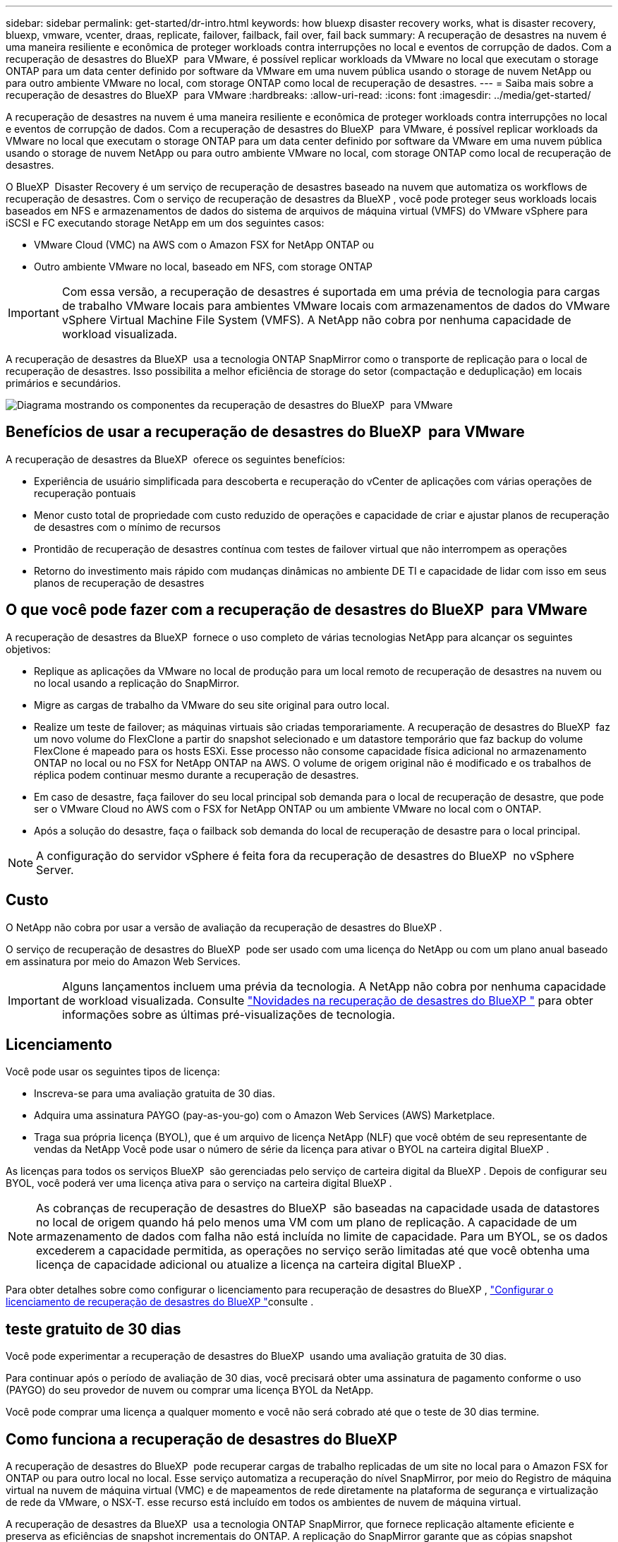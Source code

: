 ---
sidebar: sidebar 
permalink: get-started/dr-intro.html 
keywords: how bluexp disaster recovery works, what is disaster recovery, bluexp, vmware, vcenter, draas, replicate, failover, failback, fail over, fail back 
summary: A recuperação de desastres na nuvem é uma maneira resiliente e econômica de proteger workloads contra interrupções no local e eventos de corrupção de dados. Com a recuperação de desastres do BlueXP  para VMware, é possível replicar workloads da VMware no local que executam o storage ONTAP para um data center definido por software da VMware em uma nuvem pública usando o storage de nuvem NetApp ou para outro ambiente VMware no local, com storage ONTAP como local de recuperação de desastres. 
---
= Saiba mais sobre a recuperação de desastres do BlueXP  para VMware
:hardbreaks:
:allow-uri-read: 
:icons: font
:imagesdir: ../media/get-started/


[role="lead"]
A recuperação de desastres na nuvem é uma maneira resiliente e econômica de proteger workloads contra interrupções no local e eventos de corrupção de dados. Com a recuperação de desastres do BlueXP  para VMware, é possível replicar workloads da VMware no local que executam o storage ONTAP para um data center definido por software da VMware em uma nuvem pública usando o storage de nuvem NetApp ou para outro ambiente VMware no local, com storage ONTAP como local de recuperação de desastres.

O BlueXP  Disaster Recovery é um serviço de recuperação de desastres baseado na nuvem que automatiza os workflows de recuperação de desastres. Com o serviço de recuperação de desastres da BlueXP , você pode proteger seus workloads locais baseados em NFS e armazenamentos de dados do sistema de arquivos de máquina virtual (VMFS) do VMware vSphere para iSCSI e FC executando storage NetApp em um dos seguintes casos:

* VMware Cloud (VMC) na AWS com o Amazon FSX for NetApp ONTAP ou
* Outro ambiente VMware no local, baseado em NFS, com storage ONTAP



IMPORTANT: Com essa versão, a recuperação de desastres é suportada em uma prévia de tecnologia para cargas de trabalho VMware locais para ambientes VMware locais com armazenamentos de dados do VMware vSphere Virtual Machine File System (VMFS). A NetApp não cobra por nenhuma capacidade de workload visualizada.

A recuperação de desastres da BlueXP  usa a tecnologia ONTAP SnapMirror como o transporte de replicação para o local de recuperação de desastres. Isso possibilita a melhor eficiência de storage do setor (compactação e deduplicação) em locais primários e secundários.

image:draas-onprem-to-cloud-onprem.png["Diagrama mostrando os componentes da recuperação de desastres do BlueXP  para VMware"]



== Benefícios de usar a recuperação de desastres do BlueXP  para VMware

A recuperação de desastres da BlueXP  oferece os seguintes benefícios:

* Experiência de usuário simplificada para descoberta e recuperação do vCenter de aplicações com várias operações de recuperação pontuais 
* Menor custo total de propriedade com custo reduzido de operações e capacidade de criar e ajustar planos de recuperação de desastres com o mínimo de recursos
* Prontidão de recuperação de desastres contínua com testes de failover virtual que não interrompem as operações
* Retorno do investimento mais rápido com mudanças dinâmicas no ambiente DE TI e capacidade de lidar com isso em seus planos de recuperação de desastres




== O que você pode fazer com a recuperação de desastres do BlueXP  para VMware

A recuperação de desastres da BlueXP  fornece o uso completo de várias tecnologias NetApp para alcançar os seguintes objetivos:

* Replique as aplicações da VMware no local de produção para um local remoto de recuperação de desastres na nuvem ou no local usando a replicação do SnapMirror.
* Migre as cargas de trabalho da VMware do seu site original para outro local.
* Realize um teste de failover; as máquinas virtuais são criadas temporariamente. A recuperação de desastres do BlueXP  faz um novo volume do FlexClone a partir do snapshot selecionado e um datastore temporário que faz backup do volume FlexClone é mapeado para os hosts ESXi. Esse processo não consome capacidade física adicional no armazenamento ONTAP no local ou no FSX for NetApp ONTAP na AWS. O volume de origem original não é modificado e os trabalhos de réplica podem continuar mesmo durante a recuperação de desastres.
* Em caso de desastre, faça failover do seu local principal sob demanda para o local de recuperação de desastre, que pode ser o VMware Cloud no AWS com o FSX for NetApp ONTAP ou um ambiente VMware no local com o ONTAP.
* Após a solução do desastre, faça o failback sob demanda do local de recuperação de desastre para o local principal.



NOTE: A configuração do servidor vSphere é feita fora da recuperação de desastres do BlueXP  no vSphere Server.



== Custo

O NetApp não cobra por usar a versão de avaliação da recuperação de desastres do BlueXP .

O serviço de recuperação de desastres do BlueXP  pode ser usado com uma licença do NetApp ou com um plano anual baseado em assinatura por meio do Amazon Web Services.


IMPORTANT: Alguns lançamentos incluem uma prévia da tecnologia. A NetApp não cobra por nenhuma capacidade de workload visualizada. Consulte link:../release-notes/dr-whats-new.html["Novidades na recuperação de desastres do BlueXP "] para obter informações sobre as últimas pré-visualizações de tecnologia.



== Licenciamento

Você pode usar os seguintes tipos de licença:

* Inscreva-se para uma avaliação gratuita de 30 dias.
* Adquira uma assinatura PAYGO (pay-as-you-go) com o Amazon Web Services (AWS) Marketplace.
* Traga sua própria licença (BYOL), que é um arquivo de licença NetApp (NLF) que você obtém de seu representante de vendas da NetApp Você pode usar o número de série da licença para ativar o BYOL na carteira digital BlueXP .


As licenças para todos os serviços BlueXP  são gerenciadas pelo serviço de carteira digital da BlueXP . Depois de configurar seu BYOL, você poderá ver uma licença ativa para o serviço na carteira digital BlueXP .


NOTE: As cobranças de recuperação de desastres do BlueXP  são baseadas na capacidade usada de datastores no local de origem quando há pelo menos uma VM com um plano de replicação. A capacidade de um armazenamento de dados com falha não está incluída no limite de capacidade. Para um BYOL, se os dados excederem a capacidade permitida, as operações no serviço serão limitadas até que você obtenha uma licença de capacidade adicional ou atualize a licença na carteira digital BlueXP .

Para obter detalhes sobre como configurar o licenciamento para recuperação de desastres do BlueXP , link:../get-started/dr-licensing.html["Configurar o licenciamento de recuperação de desastres do BlueXP "]consulte .



== teste gratuito de 30 dias

Você pode experimentar a recuperação de desastres do BlueXP  usando uma avaliação gratuita de 30 dias.

Para continuar após o período de avaliação de 30 dias, você precisará obter uma assinatura de pagamento conforme o uso (PAYGO) do seu provedor de nuvem ou comprar uma licença BYOL da NetApp.

Você pode comprar uma licença a qualquer momento e você não será cobrado até que o teste de 30 dias termine.



== Como funciona a recuperação de desastres do BlueXP 

A recuperação de desastres do BlueXP  pode recuperar cargas de trabalho replicadas de um site no local para o Amazon FSX for ONTAP ou para outro local no local. Esse serviço automatiza a recuperação do nível SnapMirror, por meio do Registro de máquina virtual na nuvem de máquina virtual (VMC) e de mapeamentos de rede diretamente na plataforma de segurança e virtualização de rede da VMware, o NSX-T. esse recurso está incluído em todos os ambientes de nuvem de máquina virtual.

A recuperação de desastres da BlueXP  usa a tecnologia ONTAP SnapMirror, que fornece replicação altamente eficiente e preserva as eficiências de snapshot incrementais do ONTAP. A replicação do SnapMirror garante que as cópias snapshot consistentes com aplicações estejam sempre sincronizadas e os dados possam ser usados imediatamente após um failover.

image:dr-architecture-diagram-70-2.png["Diagrama mostrando a arquitetura da recuperação de desastres do BlueXP  para a infraestrutura de serviços VMware"]

O diagrama a seguir mostra a arquitetura dos planos de recuperação de desastres on-premises para no local.

image:dr-architecture-diagram-onprem-to-onprem3.png["Diagrama mostrando a arquitetura da recuperação de desastres do BlueXP  para a infraestrutura de serviços VMware"]

Quando ocorre um desastre, esse serviço ajuda a recuperar máquinas virtuais no outro ambiente VMware ou VMC local, quebrando os relacionamentos do SnapMirror e tornando o local de destino ativo.

* O serviço também permite que as máquinas virtuais voltem a funcionar para o local de origem original.
* Você pode testar o processo de failover de recuperação de desastres sem interromper as máquinas virtuais originais. O teste recupera máquinas virtuais para uma rede isolada criando um FlexClone do volume.
* Para o processo de failover ou failover de teste, você pode escolher o snapshot mais recente (padrão) ou selecionado para recuperar sua máquina virtual.




== Termos que podem ajudá-lo com a recuperação de desastres do BlueXP 

Você pode se beneficiar ao compreender alguma terminologia relacionada à recuperação de desastres.

* *Site*: Um contentor lógico normalmente associado a um datacenter físico ou provedor de nuvem.
* *Resource group*: Um contentor lógico que permite gerenciar várias VMs como uma única unidade.
* *Plano de replicação*: Um conjunto de regras sobre a frequência com que os backups ocorrem e como lidar com eventos de failover. Os planos são atribuídos a um ou mais grupos de recursos.

